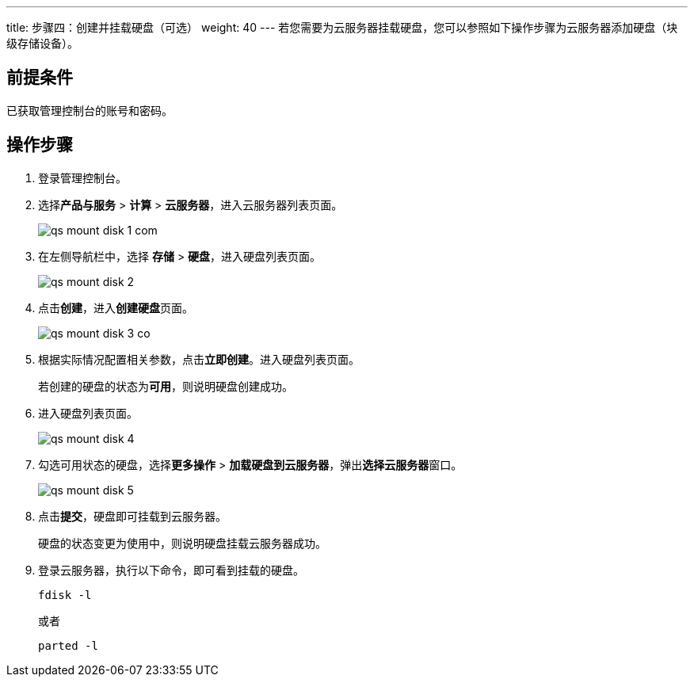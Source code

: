 ---
title: 步骤四：创建并挂载硬盘（可选）
weight: 40
---
若您需要为云服务器挂载硬盘，您可以参照如下操作步骤为云服务器添加硬盘（块级存储设备）。

== 前提条件

已获取管理控制台的账号和密码。

== 操作步骤

. 登录管理控制台。
. 选择**产品与服务** > *计算* > *云服务器*，进入云服务器列表页面。
+
image::/images/cloud_service/compute/vm/qs_mount_disk_1_com.png[]

. 在左侧导航栏中，选择 *存储* > *硬盘*，进入硬盘列表页面。
+
image::/images/cloud_service/compute/vm/qs_mount_disk_2.png[]

. 点击**创建**，进入**创建硬盘**页面。
+
image::/images/cloud_service/compute/vm/qs_mount_disk_3_co.png[]

. 根据实际情况配置相关参数，点击**立即创建**。进入硬盘列表页面。
+
若创建的硬盘的状态为**可用**，则说明硬盘创建成功。

. 进入硬盘列表页面。
+
image::/images/cloud_service/compute/vm/qs_mount_disk_4.png[]

. 勾选``可用``状态的硬盘，选择**更多操作** > *加载硬盘到云服务器*，弹出**选择云服务器**窗口。
+
image::/images/cloud_service/compute/vm/qs_mount_disk_5.png[]

. 点击**提交**，硬盘即可挂载到云服务器。
+
硬盘的状态变更为``使用中``，则说明硬盘挂载云服务器成功。

. 登录云服务器，执行以下命令，即可看到挂载的硬盘。
+
[source,shell]
----
fdisk -l
----
+
或者
+
[source,shell]
----
parted -l
----
